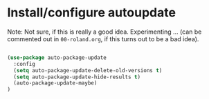 * Install/configure autoupdate

Note: Not sure, if this is really a good idea. Experimenting ... (can be commented out in ~00-roland.org~, if this turns out to be a bad idea).

#+BEGIN_SRC emacs-lisp

(use-package auto-package-update
  :config
  (setq auto-package-update-delete-old-versions t)
  (setq auto-package-update-hide-results t)
  (auto-package-update-maybe)
)

#+END_SRC
